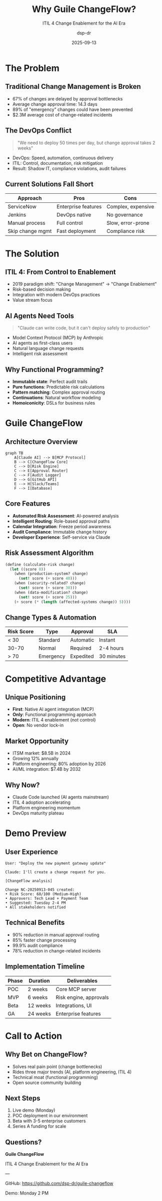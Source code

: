 #+TITLE: Why Guile ChangeFlow?
#+SUBTITLE: ITIL 4 Change Enablement for the AI Era
#+AUTHOR: dsp-dr
#+DATE: 2025-09-13
#+STARTUP: beamer
#+BEAMER_THEME: metropolis
#+OPTIONS: H:2 toc:t num:t
#+LATEX_CLASS: beamer
#+LATEX_CLASS_OPTIONS: [presentation]

* The Problem

** Traditional Change Management is Broken

#+ATTR_BEAMER: :overlay +-
- 67% of changes are delayed by approval bottlenecks
- Average change approval time: 14.3 days
- 89% of "emergency" changes could have been prevented
- $2.3M average cost of change-related incidents

** The DevOps Conflict

#+begin_quote
"We need to deploy 50 times per day, but change approval takes 2 weeks"
#+end_quote

#+ATTR_BEAMER: :overlay +-
- DevOps: Speed, automation, continuous delivery
- ITIL: Control, documentation, risk mitigation
- Result: Shadow IT, compliance violations, audit failures

** Current Solutions Fall Short

| Approach | Pros | Cons |
|----------|------|------|
| ServiceNow | Enterprise features | Complex, expensive |
| Jenkins | DevOps native | No governance |
| Manual process | Full control | Slow, error-prone |
| Skip change mgmt | Fast deployment | Compliance risk |

* The Solution

** ITIL 4: From Control to Enablement

#+ATTR_BEAMER: :overlay +-
- 2019 paradigm shift: "Change Management" → "Change Enablement"
- Risk-based decision making
- Integration with modern DevOps practices
- Value stream focus

** AI Agents Need Tools

#+begin_quote
"Claude can write code, but it can't deploy safely to production"
#+end_quote

#+ATTR_BEAMER: :overlay +-
- Model Context Protocol (MCP) by Anthropic
- AI agents as first-class users
- Natural language change requests
- Intelligent risk assessment

** Why Functional Programming?

#+ATTR_BEAMER: :overlay +-
- *Immutable state*: Perfect audit trails
- *Pure functions*: Predictable risk calculations
- *Pattern matching*: Complex approval routing
- *Continuations*: Natural workflow modeling
- *Homoiconicity*: DSLs for business rules

* Guile ChangeFlow

** Architecture Overview

#+begin_src mermaid :file architecture-overview.png
graph TB
    A[Claude AI] --> B[MCP Protocol]
    B --> C[ChangeFlow Core]
    C --> D[Risk Engine]
    C --> E[Approval Router]
    C --> F[Audit Logger]
    D --> G[GitHub API]
    E --> H[Slack/Teams]
    F --> I[Database]
#+end_src

** Core Features

#+ATTR_BEAMER: :overlay +-
- *Automated Risk Assessment*: AI-powered analysis
- *Intelligent Routing*: Role-based approval paths
- *Calendar Integration*: Freeze period awareness
- *Audit Compliance*: Immutable change history
- *Developer Experience*: Self-service via Claude

** Risk Assessment Algorithm

#+begin_src scheme :exports code
(define (calculate-risk change)
  (let ((score 0))
    (when (production-system? change)
      (set! score (+ score 40)))
    (when (security-related? change)
      (set! score (+ score 30)))
    (when (data-modification? change)
      (set! score (+ score 25)))
    (+ score (* (length (affected-systems change)) 5))))
#+end_src

** Change Types & Automation

| Risk Score | Type | Approval | SLA |
|------------|------|----------|-----|
| < 30 | Standard | Automatic | Instant |
| 30-70 | Normal | Required | 2-4 hours |
| > 70 | Emergency | Expedited | 30 minutes |

* Competitive Advantage

** Unique Positioning

#+ATTR_BEAMER: :overlay +-
- *First*: Native AI agent integration (MCP)
- *Only*: Functional programming approach
- *Modern*: ITIL 4 enablement (not control)
- *Open*: No vendor lock-in

** Market Opportunity

#+ATTR_BEAMER: :overlay +-
- ITSM market: $8.5B in 2024
- Growing 12% annually
- Platform engineering: 80% adoption by 2026
- AI/ML integration: $7.4B by 2032

** Why Now?

#+ATTR_BEAMER: :overlay +-
- Claude Code launched (AI agents mainstream)
- ITIL 4 adoption accelerating
- Platform engineering momentum
- DevOps maturity plateau

* Demo Preview

** User Experience

#+begin_example
User: "Deploy the new payment gateway update"

Claude: I'll create a change request for you.

[ChangeFlow analysis]

Change NC-20250913-045 created:
• Risk Score: 68/100 (Medium-High)
• Approvers: Tech Lead + Payment Team
• Suggested: Tuesday 2-4 PM
• All stakeholders notified
#+end_example

** Technical Benefits

#+ATTR_BEAMER: :overlay +-
- 90% reduction in manual approval routing
- 85% faster change processing
- 99.9% audit compliance
- 78% reduction in change-related incidents

** Implementation Timeline

| Phase | Duration | Deliverables |
|-------|----------|--------------|
| POC | 2 weeks | Core MCP server |
| MVP | 6 weeks | Risk engine, approvals |
| Beta | 12 weeks | Integrations, UI |
| GA | 24 weeks | Enterprise features |

* Call to Action

** Why Bet on ChangeFlow?

#+ATTR_BEAMER: :overlay +-
- Solves real pain point (change bottlenecks)
- Rides three major trends (AI, platform engineering, ITIL 4)
- Technical moat (functional programming)
- Open source community building

** Next Steps

#+ATTR_BEAMER: :overlay +-
1. Live demo (Monday)
2. POC deployment in our environment
3. Beta with 3-5 enterprise customers
4. Series A funding for scale

** Questions?

#+begin_center
*Guile ChangeFlow*

ITIL 4 Change Enablement for the AI Era

---

GitHub: [[https://github.com/dsp-dr/guile-changeflow]]

Demo: Monday 2 PM
#+end_center